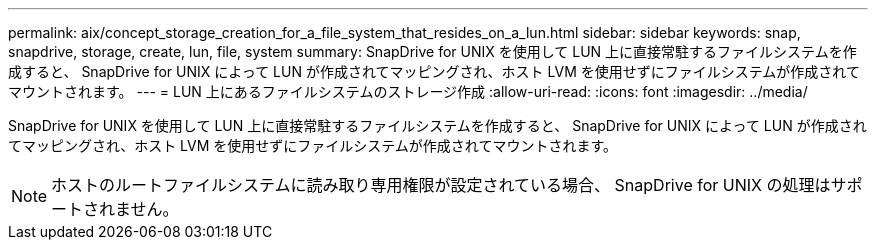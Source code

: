 ---
permalink: aix/concept_storage_creation_for_a_file_system_that_resides_on_a_lun.html 
sidebar: sidebar 
keywords: snap, snapdrive, storage, create, lun, file, system 
summary: SnapDrive for UNIX を使用して LUN 上に直接常駐するファイルシステムを作成すると、 SnapDrive for UNIX によって LUN が作成されてマッピングされ、ホスト LVM を使用せずにファイルシステムが作成されてマウントされます。 
---
= LUN 上にあるファイルシステムのストレージ作成
:allow-uri-read: 
:icons: font
:imagesdir: ../media/


[role="lead"]
SnapDrive for UNIX を使用して LUN 上に直接常駐するファイルシステムを作成すると、 SnapDrive for UNIX によって LUN が作成されてマッピングされ、ホスト LVM を使用せずにファイルシステムが作成されてマウントされます。


NOTE: ホストのルートファイルシステムに読み取り専用権限が設定されている場合、 SnapDrive for UNIX の処理はサポートされません。
